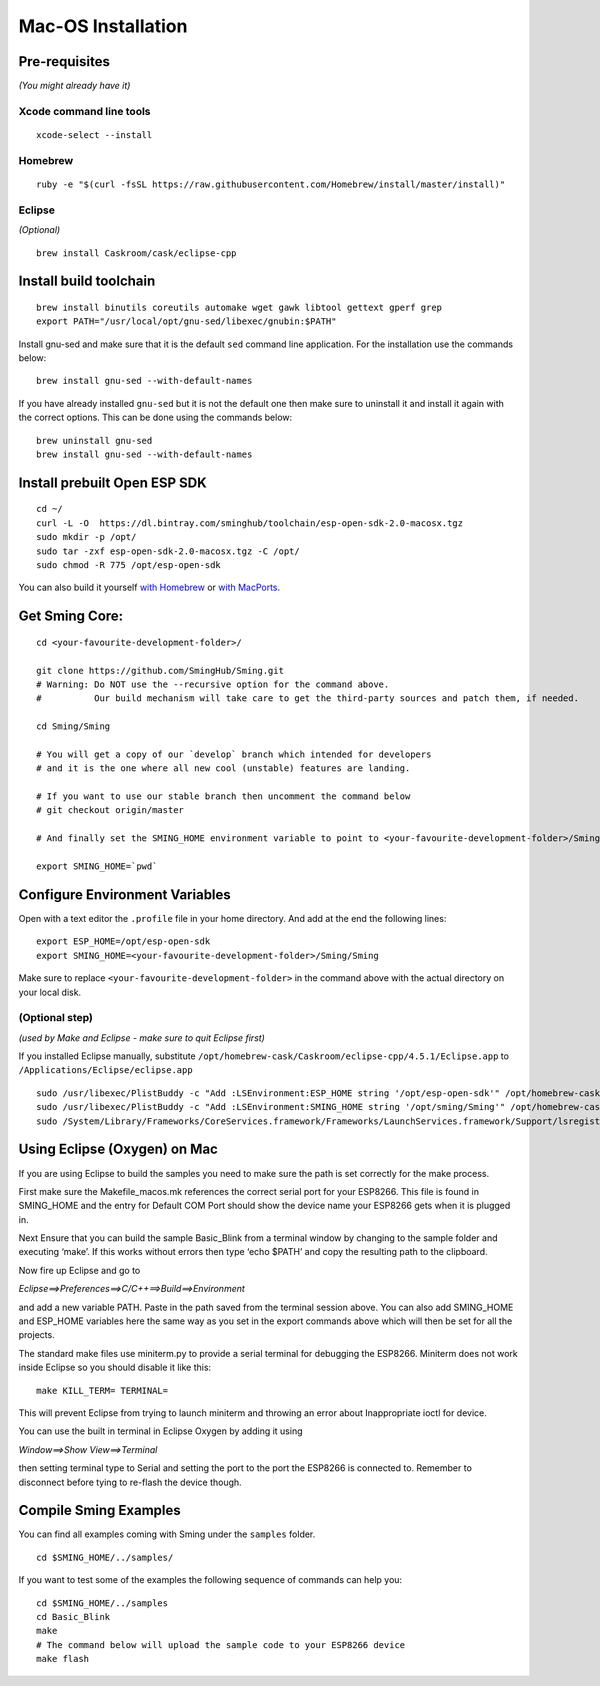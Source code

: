 *******************
Mac-OS Installation
*******************

.. highlight:: bash

Pre-requisites
==============

*(You might already have it)*

Xcode command line tools
------------------------

::

   xcode-select --install

Homebrew
--------

::

   ruby -e "$(curl -fsSL https://raw.githubusercontent.com/Homebrew/install/master/install)"

Eclipse
-------

*(Optional)*

::

   brew install Caskroom/cask/eclipse-cpp

Install build toolchain
=======================

::

   brew install binutils coreutils automake wget gawk libtool gettext gperf grep
   export PATH="/usr/local/opt/gnu-sed/libexec/gnubin:$PATH"

Install gnu-sed and make sure that it is the default ``sed`` command
line application. For the installation use the commands below:

::

   brew install gnu-sed --with-default-names

If you have already installed ``gnu-sed`` but it is not the default one
then make sure to uninstall it and install it again with the correct
options. This can be done using the commands below:

::

   brew uninstall gnu-sed
   brew install gnu-sed --with-default-names

Install prebuilt Open ESP SDK
=============================

::

   cd ~/
   curl -L -O  https://dl.bintray.com/sminghub/toolchain/esp-open-sdk-2.0-macosx.tgz
   sudo mkdir -p /opt/
   sudo tar -zxf esp-open-sdk-2.0-macosx.tgz -C /opt/
   sudo chmod -R 775 /opt/esp-open-sdk

You can also build it yourself
`with Homebrew <https://github.com/pfalcon/esp-open-sdk#macos>`__ or
`with MacPorts <http://www.esp8266.com/wiki/doku.php?id=setup-osx-compiler-esp8266>`__.

Get Sming Core:
===============

::

   cd <your-favourite-development-folder>/

   git clone https://github.com/SmingHub/Sming.git
   # Warning: Do NOT use the --recursive option for the command above. 
   #          Our build mechanism will take care to get the third-party sources and patch them, if needed.

   cd Sming/Sming

   # You will get a copy of our `develop` branch which intended for developers 
   # and it is the one where all new cool (unstable) features are landing. 

   # If you want to use our stable branch then uncomment the command below
   # git checkout origin/master

   # And finally set the SMING_HOME environment variable to point to <your-favourite-development-folder>/Sming/Sming

   export SMING_HOME=`pwd`

Configure Environment Variables
===============================

Open with a text editor the ``.profile`` file in your home directory.
And add at the end the following lines:

::

   export ESP_HOME=/opt/esp-open-sdk
   export SMING_HOME=<your-favourite-development-folder>/Sming/Sming

Make sure to replace ``<your-favourite-development-folder>`` in the
command above with the actual directory on your local disk.

(Optional step)
---------------

*(used by Make and Eclipse - make sure to quit Eclipse first)*

If you installed Eclipse manually, substitute
``/opt/homebrew-cask/Caskroom/eclipse-cpp/4.5.1/Eclipse.app`` to
``/Applications/Eclipse/eclipse.app``

::

   sudo /usr/libexec/PlistBuddy -c "Add :LSEnvironment:ESP_HOME string '/opt/esp-open-sdk'" /opt/homebrew-cask/Caskroom/eclipse-cpp/4.5.1/Eclipse.app/Contents/Info.plist
   sudo /usr/libexec/PlistBuddy -c "Add :LSEnvironment:SMING_HOME string '/opt/sming/Sming'" /opt/homebrew-cask/Caskroom/eclipse-cpp/4.5.1/Eclipse.app/Contents/Info.plist
   sudo /System/Library/Frameworks/CoreServices.framework/Frameworks/LaunchServices.framework/Support/lsregister -v -f /opt/homebrew-cask/Caskroom/eclipse-cpp/4.5.1/Eclipse.app

Using Eclipse (Oxygen) on Mac
=============================

If you are using Eclipse to build the samples you need to make sure the
path is set correctly for the make process.

First make sure the Makefile_macos.mk references the correct serial port
for your ESP8266. This file is found in SMING_HOME and the entry for
Default COM Port should show the device name your ESP8266 gets when it
is plugged in.

Next Ensure that you can build the sample Basic_Blink from a terminal
window by changing to the sample folder and executing ‘make’. If this
works without errors then type ‘echo $PATH’ and copy the resulting path
to the clipboard.

Now fire up Eclipse and go to

*Eclipse==>Preferences==>C/C++==>Build==>Environment*

and add a new variable PATH. Paste in the path saved from the terminal
session above. You can also add SMING_HOME and ESP_HOME variables here
the same way as you set in the export commands above which will then be
set for all the projects.

The standard make files use miniterm.py to provide a serial terminal for
debugging the ESP8266. Miniterm does not work inside Eclipse so you
should disable it like this:

::

   make KILL_TERM= TERMINAL=

This will prevent Eclipse from trying to launch miniterm and throwing an
error about Inappropriate ioctl for device.

You can use the built in terminal in Eclipse Oxygen by adding it using

*Window==>Show View==>Terminal*

then setting terminal type to Serial and setting the port to the port
the ESP8266 is connected to. Remember to disconnect before tying to
re-flash the device though.

Compile Sming Examples
======================

You can find all examples coming with Sming under the ``samples`` folder.

::

   cd $SMING_HOME/../samples/

If you want to test some of the examples the following sequence of
commands can help you:

::

   cd $SMING_HOME/../samples
   cd Basic_Blink
   make
   # The command below will upload the sample code to your ESP8266 device
   make flash
